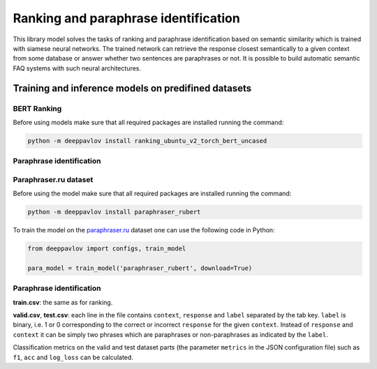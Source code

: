 Ranking and paraphrase identification
=====================================

This library model solves the tasks of ranking and paraphrase identification based on semantic similarity
which is trained with siamese neural networks. The trained network can retrieve the response
closest semantically to a given context from some database or answer whether two sentences are paraphrases or not.
It is possible to build automatic semantic FAQ systems with such neural architectures.

Training and inference models on predifined datasets
----------------------------------------------------

BERT Ranking
~~~~~~~~~~~~

Before using models make sure that all required packages are installed running the command:

.. code:: bash

    python -m deeppavlov install ranking_ubuntu_v2_torch_bert_uncased


Paraphrase identification
~~~~~~~~~~~~~~~~~~~~~~~~~

Paraphraser.ru dataset
~~~~~~~~~~~~~~~~~~~~~~

Before using the model make sure that all required packages are installed running the command:

.. code:: bash

    python -m deeppavlov install paraphraser_rubert

To train the model on the `paraphraser.ru`_ dataset one can use the following code in Python:

.. code:: python

    from deeppavlov import configs, train_model

    para_model = train_model('paraphraser_rubert', download=True)


Paraphrase identification
~~~~~~~~~~~~~~~~~~~~~~~~~

**train.csv**: the same as for ranking.

**valid.csv**, **test.csv**: each line in the file contains ``context``, ``response`` and ``label`` separated by the tab key. ``label`` is
binary, i.e. 1 or 0 corresponding to the correct or incorrect ``response`` for the given ``context``.
Instead of ``response`` and ``context`` it can be simply two phrases which are paraphrases or non-paraphrases as indicated by the ``label``.

Classification metrics on the valid and test dataset parts (the parameter ``metrics`` in the JSON configuration file)
such as ``f1``, ``acc`` and ``log_loss``  can be calculated.

.. _`paraphraser.ru`: https://paraphraser.ru
.. _`Ubuntu V2`: https://github.com/rkadlec/ubuntu-ranking-dataset-creator
